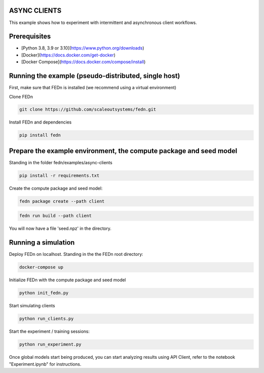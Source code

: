 ASYNC CLIENTS 
-------------

This example shows how to experiment with intermittent and asynchronous client workflows.     

Prerequisites
-------------

- [Python 3.8, 3.9 or 3.10](https://www.python.org/downloads)
- [Docker](https://docs.docker.com/get-docker)
- [Docker Compose](https://docs.docker.com/compose/install)

Running the example (pseudo-distributed, single host)
-----------------------------------------------------


First, make sure that FEDn is installed (we recommend using a virtual environment)

Clone FEDn

.. code-block::

    git clone https://github.com/scaleoutsystems/fedn.git

Install FEDn and dependencies

.. code-block::

    pip install fedn


Prepare the example environment, the compute package and seed model
-------------------------------------------------------------------

Standing in the folder fedn/examples/async-clients

.. code-block::

    pip install -r requirements.txt

Create the compute package and seed model:

.. code-block::

    fedn package create --path client

.. code-block::

    fedn run build --path client


You will now have a file 'seed.npz' in the directory.

Running a simulation
--------------------

Deploy FEDn on localhost. Standing in the the FEDn root directory: 

.. code-block::

    docker-compose up 


Initialize FEDn with the compute package and seed model

.. code-block::

    python init_fedn.py

Start simulating clients

.. code-block::

    python run_clients.py

Start the experiment / training sessions: 

.. code-block::

    python run_experiment.py

Once global models start being produced, you can start analyzing results using API Client, refer to the notebook "Experiment.ipynb" for instructions. 



